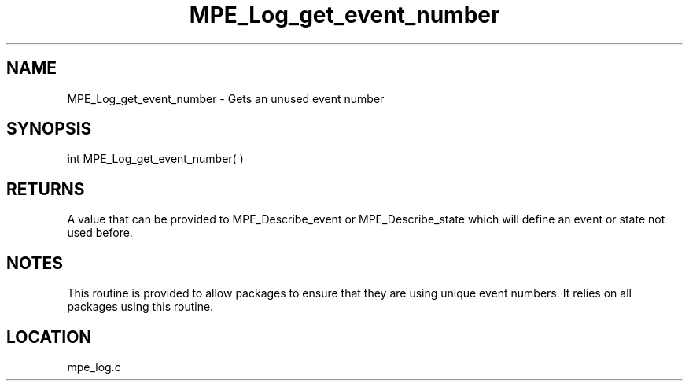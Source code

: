 .TH MPE_Log_get_event_number 4 "11/5/2003" " " "MPE"
.SH NAME
MPE_Log_get_event_number \-  Gets an unused event number 
.SH SYNOPSIS
.nf
int MPE_Log_get_event_number( )

.fi
.SH RETURNS
A value that can be provided to MPE_Describe_event or MPE_Describe_state
which will define an event or state not used before.

.SH NOTES
This routine is provided to allow packages to ensure that they are
using unique event numbers.  It relies on all packages using this
routine.
.SH LOCATION
mpe_log.c

